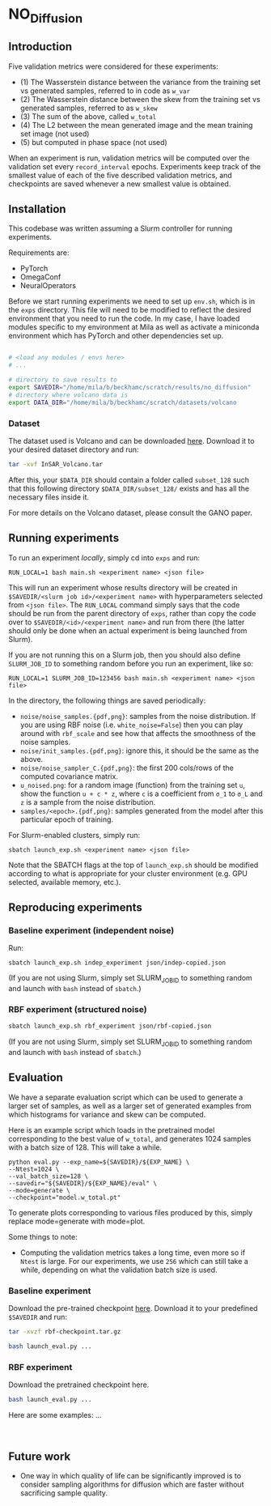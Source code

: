 * NO_Diffusion

** Introduction

Five validation metrics were considered for these experiments:

- (1) The Wasserstein distance between the variance from the training set vs generated samples, referred to in code as =w_var=
- (2) The Wasserstein distance between the skew from the training set vs generated samples, referred to as =w_skew=
- (3) The sum of the above, called =w_total=
- (4) The L2 between the mean generated image and the mean training set image (not used)
- (5) but computed in phase space (not used)

When an experiment is run, validation metrics will be computed over the validation set every =record_interval= epochs. Experiments keep track of the smallest value of each of the five described validation metrics, and checkpoints are saved whenever a new smallest value is obtained.

** Installation

This codebase was written assuming a Slurm controller for running experiments.

Requirements are:
- PyTorch
- OmegaConf
- NeuralOperators

Before we start running experiments we need to set up =env.sh=, which is in the =exps= directory. This file will need to be modified to reflect the desired environment that you need to run the code. In my case, I have loaded modules specific to my environment at Mila as well as activate a miniconda environment which has PyTorch and other dependencies set up.

#+begin_src bash

# <load any modules / envs here>
# ...

# directory to save results to
export SAVEDIR="/home/mila/b/beckhamc/scratch/results/no_diffusion"
# directory where volcano data is
export DATA_DIR="/home/mila/b/beckhamc/scratch/datasets/volcano

#+end_src

*** Dataset

The dataset used is Volcano and can be downloaded [[https://drive.google.com/file/d/1WgEOpawpyV_1lf80zpkz47VNtVqHR3ZK/view][here]]. Download it to your desired dataset directory and run:

#+begin_src bash
tar -xvf InSAR_Volcano.tar
#+end_src

After this, your =$DATA_DIR= should contain a folder called =subset_128= such that this following directory =$DATA_DIR/subset_128/= exists and has all the necessary files inside it.

For more details on the Volcano dataset, please consult the GANO paper.

** Running experiments

To run an experiment /locally/, simply cd into =exps= and run:

#+begin_src 
RUN_LOCAL=1 bash main.sh <experiment name> <json file>
#+end_src

This will run an experiment whose results directory will be created in =$SAVEDIR/<slurm job id>/<experiment name>= with hyperparameters selected from =<json file>=. The =RUN_LOCAL= command simply says that the code should be run from the parent directory of =exps=, rather than copy the code over to =$SAVEDIR/<id>/<experiment name>= and run from there (the latter should only be done when an actual experiment is being launched from Slurm).

If you are not running this on a Slurm job, then you should also define =SLURM_JOB_ID= to something random before you run an experiment, like so:

#+begin_src 
RUN_LOCAL=1 SLURM_JOB_ID=123456 bash main.sh <experiment name> <json file>
#+end_src

In the directory, the following things are saved periodically:
- =noise/noise_samples.{pdf,png}=: samples from the noise distribution. If you are using RBF noise (i.e. =white_noise=False=) then you can play around with =rbf_scale= and see how that affects the smoothness of the noise samples.
- =noise/init_samples.{pdf,png}=: ignore this, it should be the same as the above.
- =noise/noise_sampler_C.{pdf,png}=: the first 200 cols/rows of the computed covariance matrix.
- =u_noised.png=: for a random image (function) from the training set =u=, show the function =u + c * z=, where =c= is a coefficient from =σ_1= to =σ_L= and =z= is a sample from the noise distribution.
- =samples/<epoch>.{pdf,png}=: samples generated from the model after this particular epoch of training.

For Slurm-enabled clusters, simply run:

#+begin_src 
sbatch launch_exp.sh <experiment name> <json file>
#+end_src

Note that the SBATCH flags at the top of =launch_exp.sh= should be modified according to what is appropriate for your cluster environment (e.g. GPU selected, available memory, etc.).

** Reproducing experiments

*** Baseline experiment (independent noise)

Run:

#+begin_src
sbatch launch_exp.sh indep_experiment json/indep-copied.json
#+end_src

(If you are not using Slurm, simply set SLURM_JOB_ID to something random and launch with =bash= instead of =sbatch=.)

*** RBF experiment (structured noise)

#+begin_src bash
sbatch launch_exp.sh rbf_experiment json/rbf-copied.json
#+end_src

(If you are not using Slurm, simply set SLURM_JOB_ID to something random and launch with =bash= instead of =sbatch=.)


** Evaluation

We have a separate evaluation script which can be used to generate a larger set of samples, as well as a larger set of generated examples from which histograms for variance and skew can be computed.

Here is an example script which loads in the pretrained model corresponding to the best value of =w_total=, and generates 1024 samples with a batch size of 128. This will take a while.

#+begin_src 
python eval.py --exp_name=${SAVEDIR}/${EXP_NAME} \
--Ntest=1024 \
--val_batch_size=128 \
--savedir="${SAVEDIR}/${EXP_NAME}/eval" \
--mode=generate \
--checkpoint="model.w_total.pt"
#+end_src

To generate plots corresponding to various files produced by this, simply replace mode=generate with mode=plot.

Some things to note:

- Computing the validation metrics takes a long time, even more so if =Ntest= is large. For our experiments, we use =256= which can still take a while, depending on what the validation batch size is used.

*** Baseline experiment

Download the pre-trained checkpoint [[https://drive.google.com/file/d/1zLFWZ3JOYAiDUkCJOFY1ma_Nqc56MOET/view?usp=drive_link][here]]. Download it to your predefined =$SAVEDIR= and run:

#+begin_src bash
tar -xvzf rbf-checkpoint.tar.gz
#+end_src


#+begin_src bash
bash launch_eval.py ...
#+end_src

*** RBF experiment

Download the pretrained checkpoint here.

#+begin_src bash
bash launch_eval.py ...
#+end_src

Here are some examples: ...

#+begin_export html
<img src="/assets/final_stats.png" />
<br />
<img src="/assets/rbf_samples_wtotal.png" />
#+end_export



** Future work

- One way in which quality of life can be significantly improved is to consider sampling algorithms for diffusion which are faster without sacrificing sample quality.

